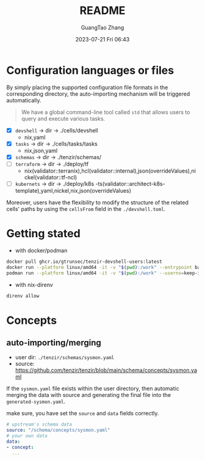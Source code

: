 #+TITLE: README
#+AUTHOR: GuangTao Zhang
#+EMAIL: gtrunsec@hardenedlinux.org
#+DATE: 2023-07-21 Fri 06:43

* Configuration languages or files

By simply placing the supported configuration file formats in the corresponding directory, the auto-importing mechanism will be triggered automatically.
#+begin_quote
 We have a global command-line tool called ~std~ that allows users to query and execute various tasks.
#+end_quote

- [X] ~devshell~ -> dir -> ./cells/devshell
  - nix,yaml
- [X] ~tasks~ -> dir -> ./cells/tasks/tasks
  - nix,json,yaml
- [X] ~schemas~ -> dir -> ./tenzir/schemas/
- [ ] ~terraform~ -> dir -> ./deploy/tf
  - nix(validator::terranix),hcl(validator::internal),json(overrideValues),nickel(validator::tf-ncl)
- [ ] ~kubernets~ -> dir -> ./deploy/k8s -ts(validator::architect-k8s-template),yaml,nickel,nix,json(overrideValues)


Moreover, users have the flexibility to modify the structure of the related cells' paths by using the ~cellsFrom~ field in the ~./devshell.toml~.

* Getting stated

- with docker/podman
#+begin_src bash
docker pull ghcr.io/gtrunsec/tenzir-devshell-users:latest
docker run --platform linux/amd64 -it -v "$(pwd):/work" --entrypoint bash ghcr.io/gtrunsec/tenzir-devshell-users:latest
podman run --platform linux/amd64 -it -v "$(pwd):/work" --userns=keep-id --entrypoint bash ghcr.io/gtrunsec/tenzir-devshell-users:latest
#+end_src

- with nix-direnv

#+begin_src bash
direnv allow
#+end_src

* Concepts
** auto-importing/merging

- user dir: ~./tenzir/schemas/sysmon.yaml~
- source: https://github.com/tenzir/tenzir/blob/main/schema/concepts/sysmon.yaml

If the ~sysmon.yaml~ file exists within the user directory, then automatic merging the data with source and generating the final file into the ~generated-sysmon.yaml~.

make sure, you have set the ~source~ and ~data~ fields correctly.

#+begin_src yaml
# upstream's schema data
source: "/schema/concepts/sysmon.yaml"
# your own data
data:
- concept:
  ...
#+end_src
